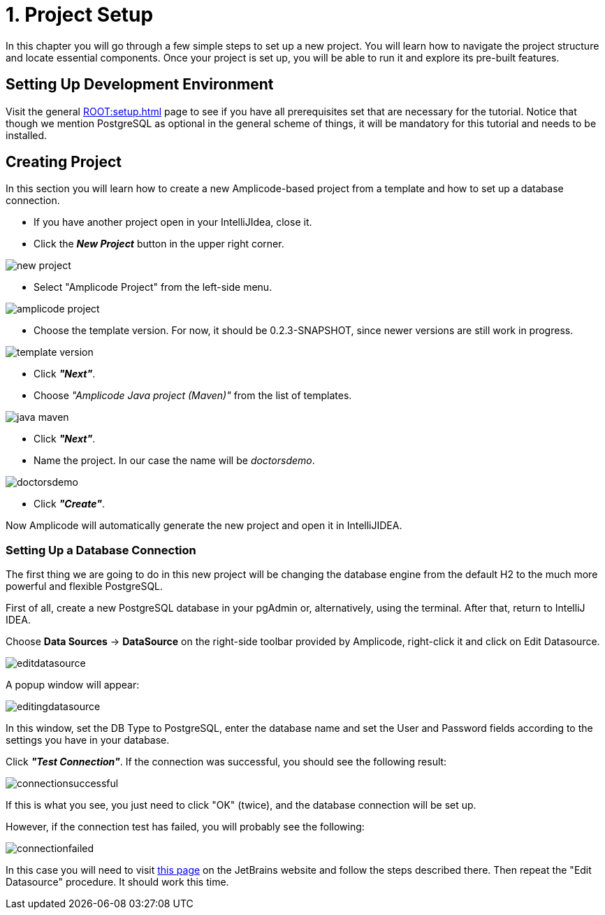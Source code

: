 = 1. Project Setup

In this chapter you will go through a few simple steps to set up a new project. You will learn how to navigate the project structure and locate essential components. Once your project is set up, you will be able to run it and explore its pre-built features.

[[dev-env]]
== Setting Up Development Environment

Visit the general xref:ROOT:setup.adoc[] page to see if you have all prerequisites set that are necessary for the tutorial. Notice that though we mention PostgreSQL as optional in the general scheme of things, it will be mandatory for this tutorial and needs to be installed.

[[create-project]]
== Creating Project

In this section you will learn how to create a new Amplicode-based project from a template and how to set up a database connection.

 * If you have another project open in your IntelliJIdea, close it.

 * Click the _**New Project**_ button in the upper right corner.

image::new-project.png[align=center]

 * Select "Amplicode Project" from the left-side menu.

image::amplicode-project.png[align=center]

 * Choose the template version. For now, it should be 0.2.3-SNAPSHOT, since newer versions are still work in progress.

image::template-version.png[align=center]

 * Click _**"Next"**_.

 * Choose _"Amplicode Java project (Maven)"_ from the list of templates.

image::java-maven.png[align=center]

* Click _**"Next"**_.

* Name the project. In our case the name will be _doctorsdemo_.

image::doctorsdemo.png[align=center]

* Click _**"Create"**_.

Now Amplicode will automatically generate the new project and open it in IntelliJIDEA.

[[set-database]]
=== Setting Up a Database Connection

The first thing we are going to do in this new project will be changing the database engine from the default H2 to the much more powerful and flexible PostgreSQL.

First of all, create a new PostgreSQL database in your pgAdmin or, alternatively, using the terminal. After that, return to IntelliJ IDEA.

Choose *Data Sources* -> *DataSource* on the right-side toolbar provided by Amplicode, right-click it and click on Edit Datasource.

image::editdatasource.png[align=center]

A popup window will appear:

image::editingdatasource.png[align=center]

In this window, set the DB Type to PostgreSQL, enter the database name and set the User and Password fields according to the settings you have in your database.

Click _**"Test Connection"**_.
If the connection was successful, you should see the following result:

image::connectionsuccessful.png[align=center]

If this is what you see, you just need to click "OK" (twice), and the database connection will be set up.

However, if the connection test has failed, you will probably see the following:

image::connectionfailed.png[align=center]

In this case you will need to visit https://www.jetbrains.com/help/idea/postgresql.html[this page] on the JetBrains website and follow the steps described there. Then repeat the "Edit Datasource" procedure. It should work this time.